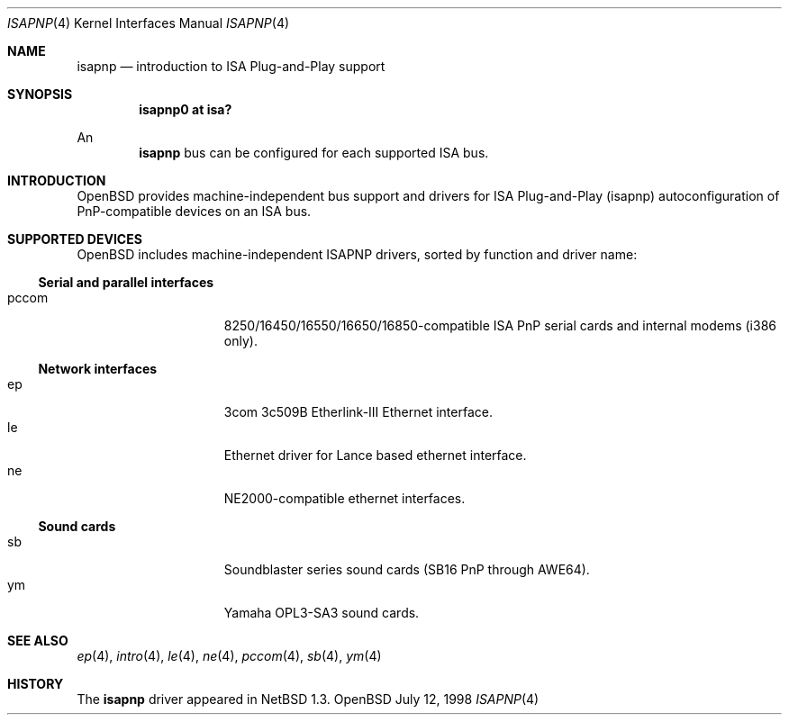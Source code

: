 .\"	$OpenBSD: isapnp.4,v 1.3 1998/10/31 23:17:41 espie Exp $
.\"	$NetBSD: isapnp.4,v 1.8 1998/06/07 09:08:46 enami Exp $
.\"
.\" Copyright (c) 1997 Jonathan Stone
.\" All rights reserved.
.\"
.\" Redistribution and use in source and binary forms, with or without
.\" modification, are permitted provided that the following conditions
.\" are met:
.\" 1. Redistributions of source code must retain the above copyright
.\"    notice, this list of conditions and the following disclaimer.
.\" 2. Redistributions in binary form must reproduce the above copyright
.\"    notice, this list of conditions and the following disclaimer in the
.\"    documentation and/or other materials provided with the distribution.
.\" 3. All advertising materials mentioning features or use of this software
.\"    must display the following acknowledgements:
.\"      This product includes software developed by Jonathan Stone
.\" 3. The name of the author may not be used to endorse or promote products
.\"    derived from this software without specific prior written permission
.\"
.\" THIS SOFTWARE IS PROVIDED BY THE AUTHOR ``AS IS'' AND ANY EXPRESS OR
.\" IMPLIED WARRANTIES, INCLUDING, BUT NOT LIMITED TO, THE IMPLIED WARRANTIES
.\" OF MERCHANTABILITY AND FITNESS FOR A PARTICULAR PURPOSE ARE DISCLAIMED.
.\" IN NO EVENT SHALL THE AUTHOR BE LIABLE FOR ANY DIRECT, INDIRECT,
.\" INCIDENTAL, SPECIAL, EXEMPLARY, OR CONSEQUENTIAL DAMAGES (INCLUDING, BUT
.\" NOT LIMITED TO, PROCUREMENT OF SUBSTITUTE GOODS OR SERVICES; LOSS OF USE,
.\" DATA, OR PROFITS; OR BUSINESS INTERRUPTION) HOWEVER CAUSED AND ON ANY
.\" THEORY OF LIABILITY, WHETHER IN CONTRACT, STRICT LIABILITY, OR TORT
.\" (INCLUDING NEGLIGENCE OR OTHERWISE) ARISING IN ANY WAY OUT OF THE USE OF
.\" THIS SOFTWARE, EVEN IF ADVISED OF THE POSSIBILITY OF SUCH DAMAGE.
.\"
.Dd July 12, 1998
.Dt ISAPNP 4
.Os OpenBSD
.Sh NAME
.Nm isapnp
.Nd introduction to ISA Plug-and-Play support
.Sh SYNOPSIS
.Cd "isapnp0 at isa?"
.Pp
An
.Nm
bus can be configured for each supported ISA bus.
.Sh INTRODUCTION
.Ox
provides machine-independent bus support and
drivers for ISA Plug-and-Play (isapnp) autoconfiguration of
PnP-compatible
devices on an ISA bus.
.Sh SUPPORTED DEVICES
.Ox
includes machine-independent ISAPNP drivers, sorted by function
and driver name:
.Pp
.\" .Ss SCSI controllers
.\" .Bl -tag -width speaker -offset indent -compact
.\" .It aic
.\" Adaptec AHA-1520B SCSI controller card.
.\" .El
.\"
.\" .Pp
.Ss Serial and parallel interfaces
.Bl -tag -width speaker -offset indent -compact
.It pccom
8250/16450/16550/16650/16850-compatible ISA PnP serial cards and internal
modems (i386 only).
.El
.\"
.Pp
.Ss Network interfaces
.Bl -tag -width speaker -offset indent -compact
.It ep
3com 3c509B Etherlink-III Ethernet interface.
.It le
Ethernet driver for Lance based ethernet interface.
.It ne
NE2000-compatible ethernet interfaces.
.El
.\"
.Ss Sound cards
.Bl -tag -width speaker -offset indent -compact
.It sb
Soundblaster series sound cards (SB16 PnP through AWE64).
.\" .It guspnp
.\" Gravis Ultrasound PnP sound cards.
.It ym
Yamaha OPL3-SA3 sound cards.
.El
.\" .Pp
.\" ISA Plug-and-Play devices also have alternate ISA drivers with
.\" static ISA IO address configuration.
.\" These are listed in 
.\" .Xr isa 4 .
.\" The
.\" .Nm
.\" bus ignores devices that have already been found and configured as
.\" .Xr isa 4
.\" devices.
.\" The
.\" .Nm
.\" bus is only effective on machines which lack a PnP BIOS, or where
.\" the PnP BIOS has been disabled.
.\" The manual pages for each individual 
.\" .Nm
.\" driver also list
.\" the supported front-ends for other buses.
.Sh SEE ALSO
.\" .Xr aic 4 ,
.Xr ep 4 ,
.\" .Xr guspnp 4 ,
.\" .Xr isa 4 ,
.Xr intro 4 ,
.Xr le 4 ,
.Xr ne 4 ,
.Xr pccom 4 ,
.Xr sb 4 ,
.Xr ym 4
.Sh HISTORY
The
.Nm
driver
appeared in
.Nx 1.3 .

